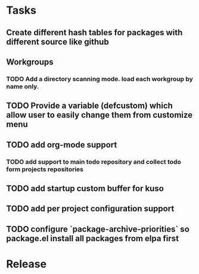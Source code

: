 * Tasks
** Create different hash tables for packages with different source like github
** Workgroups
*** TODO Add a directory scanning mode. load each workgroup by name only.
** TODO Provide a variable (defcustom) which allow user to easily change them from customize menu
** TODO add org-mode support
*** TODO add support to main todo repository and collect todo form projects repositories
** TODO add startup custom buffer for kuso
** TODO add per project configuration support
** TODO configure `package-archive-priorities` so package.el install all packages from elpa first
* Release
